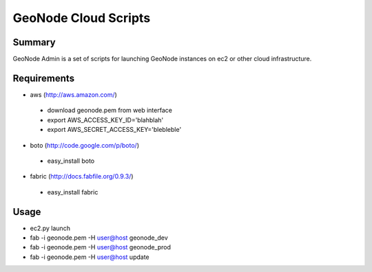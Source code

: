 =========
GeoNode Cloud Scripts
=========

Summary
==================
GeoNode Admin is a set of scripts for launching GeoNode instances on ec2 or other cloud infrastructure.

Requirements
==================
* aws (http://aws.amazon.com/)
 - download geonode.pem from web interface
 - export AWS_ACCESS_KEY_ID='blahblah'
 - export AWS_SECRET_ACCESS_KEY='blebleble'
* boto (http://code.google.com/p/boto/)
 - easy_install boto 
* fabric (http://docs.fabfile.org/0.9.3/)
 - easy_install fabric

Usage 
==================
* ec2.py launch
* fab -i geonode.pem -H user@host geonode_dev
* fab -i geonode.pem -H user@host geonode_prod
* fab -i geonode.pem -H user@host update 
